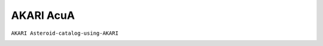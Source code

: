 
AKARI AcuA
----------

``AKARI Asteroid-catalog-using-AKARI``

.. image:: gfx/sources/akari_egeria.png
   :class: only-light
   :align: center
   :width: 600

.. image:: gfx/sources/akari_egeria_dark.png
   :class: only-dark
   :align: center
   :width: 600
.. tab-set::

  .. tab-item:: Overview

    +-------------------+-----------------------+------------------------+-------------------------------------------------------------------------------------+
    | Number of Spectra | :math:`\lambda_{min}` | :math:`\lambda_{max}`  | Reference                                                                           |
    +-------------------+-----------------------+------------------------+-------------------------------------------------------------------------------------+
    | 64                | 2.5µm                 | 5.0µm                  | `Usui+ 2019 <https://ui.adsabs.harvard.edu/abs/2019PASJ...71....1U>`_               |
    +-------------------+-----------------------+------------------------+-------------------------------------------------------------------------------------+


  .. tab-item:: Attributes

    The following attributes are copied from the AKARI AcuA archive and added to each spectrum.
    See the `AKARI AcuA-spec catalogue description <https://darts.isas.jaxa.jp/astro/akari/data/AKARI-IRC_Spectrum_Pointed_AcuA_1.0.html>`_
    for details.

    +------------------------------+-----------------------------------------------------------------------------+
    | Attribute                    | Description                                                                 |
    +------------------------------+-----------------------------------------------------------------------------+
    | ``flag_saturation``          | Saturation flag. ``0`` if not contaminated, else ``1``.                     |
    +------------------------------+-----------------------------------------------------------------------------+
    | ``falg_thermal``             | Thermal-emission contamination flag. ``0`` if not contaminated, else ``1``. |
    +------------------------------+-----------------------------------------------------------------------------+
    | ``flag_stellar``             | Stellar contamination flag. ``0`` if not contaminated, else ``1``.          |
    +------------------------------+-----------------------------------------------------------------------------+

    These attributes are added by ``classy``.

    +------------------------------+-----------------------------------------------------------------------------+
    | Attribute                    | Description                                                                 |
    +------------------------------+-----------------------------------------------------------------------------+
    | ``flag``                     | Merged flag which is ``0`` if all other flag attributes are ``0`` as well.  |
    +------------------------------+-----------------------------------------------------------------------------+
